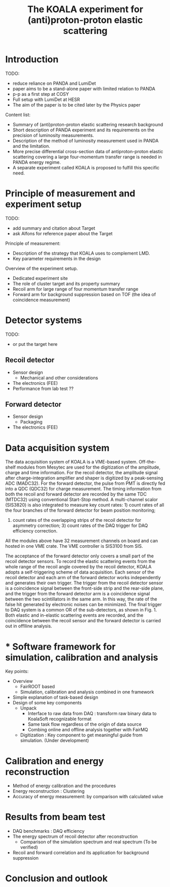 #+TITLE: The KOALA experiment for (anti)proton-proton elastic scattering

#+TOC: Table of Content

* Introduction
   TODO:
   - reduce reliance on PANDA and LumiDet
   - paper aims to be a stand-alone paper with limited relation to PANDA
   - p-p as a first step at COSY
   - Full setup with LumiDet at HESR
   - The aim of the paper is to be cited later by the Physics paper

   Content list:
   - Summary of (anti)proton-proton elastic scattering research background
   - Short description of PANDA experiment 
     and its requirements on the precision of luminosity measurements.
   - Description of the method of luminosity measurement used in PANDA and the limitation. 
   - More precise differential cross-section data of antiproton-proton elastic scattering covering a large four-momentum transfer range is needed in PANDA energy regime. 
   - A separate experiment called KOALA is proposed to fulfill this specific need.

* Principle of measurement and experiment setup
   TODO:
   - add summary and citation about Target
   - ask Alfons for reference paper about the Target
   
   Principle of measurement:
   - Description of the strategy that KOALA uses to complement LMD.
   - Key parameter requirements in the design

   Overview of the experiment setup.
   - Dedicated experiment site 
   - The role of cluster target and its property summary
   - Recoil arm for large range of four momentum transfer range
   - Forward arm for background suppression based on TOF (the idea of coincidence measurement)

* Detector systems
   TODO:
   - or put the target here
   
** Recoil detector
   - Sensor design
     - Mechanical and other considerations
   - The electronics (FEE)
   - Performance from lab test ??

** Forward detector
   - Sensor design
     - Packaging
   - The electronics (FEE)

* Data acquisition system
   
  The data acquisition system of KOALA is a VME-based system.
  Off-the-shelf modules from Mesytec are used for the digitization of the amplitude, charge and time information.
  For the recoil detector, the amplitude signal after charge-integration amplifier and shaper is digitized by a peak-sensing ADC (MADC32).
  For the forward detector, the pulse from PMT is directly fed into a QDC (QDC32) for charge measurement.
  The timing information from both the recoil and forward detector are recorded by the same TDC (MTDC32) using conventional Start-Stop method.
  A multi-channel scalor (SIS3820) is also integrated to measure key count rates: 1) count rates of all the four branches of the forward detector for beam position monitoring;
  2) count rates of the overlapping strips of the recoil detector for asymmetry correction; 3) count rates of the DAQ trigger for DAQ efficiency correction.
  All the modules above have 32 measurement channels on board and can hosted in one VME crate.
  The VME controller is SIS3100 from SIS.

  The acceptance of the forward detector only covers a small part of the recoil detector sensors.
  To record the elastic scattering events from the whole range of the recoil angle covered by the recoil detector, KOALA adopts a self-triggering scheme of data acquisition.
  Each sensor of the recoil detector and each arm of the forward detector works independently and generates their own trigger. 
  The trigger from the recoil detector sensor is a coincidence signal between the front-side strip and the rear-side plane, 
  and the trigger from the forward detector arm is a coincidence signal between the two scintillators in the same arm.
  In this way, the rate of the false hit generated by electronic noises can be minimized.
  The final trigger to DAQ system is a common OR of the sub-detectors, as shown in Fig. 1.
  Both elastic and in-elastic scattering events are recorded, and the coincidence between the recoil sensor and the forward detector is carried out in offlline analysis.
  
* * Software framework for simulation, calibration and analysis
   Key points:
    - Overview
      * FairROOT based
      * Simulation, calibration and analysis combined in one framework
    - Simple explanation of task-based design
    - Design of some key components 
      - Unpack
        - Interface to raw data from DAQ : transform raw binary data to KoalaSoft recognizable format
        - Same task flow regardless of the origin of data source
        - Combing online and offline analysis together with FairMQ
      - Digitization : Key component to get meaningful guide from simulation. (Under development)
 
* Calibration and energy reconstruction
   - Method of energy calibration and the procedures
   - Energy reconstruction : Clustering
   - Accuracy of energy measurement: by comparison with calculated value

* Results from beam test
   - DAQ benchmarks : DAQ efficiency
   - The energy spectrum of recoil detector after reconstruction
     - Comparison of the simulation spectrum and real spectrum (To be verified)
   - Recoil and forward correlation and its application for background suppression

* Conclusion and outlook
